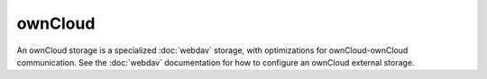 ========
ownCloud
========

An ownCloud storage is a specialized :doc:`webdav` storage, with optimizations
for ownCloud-ownCloud communication. See the :doc:`webdav` documentation for
how to configure an ownCloud external storage.
